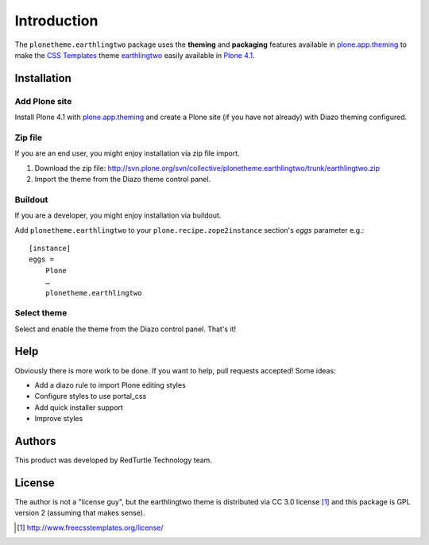 
Introduction
============

The ``plonetheme.earthlingtwo`` package uses the **theming** and **packaging** features
available in `plone.app.theming`_ to make the `CSS Templates`_ theme `earthlingtwo`_ easily
available in `Plone 4.1`_.

.. image:: http://svn.plone.org/svn/collective/plonetheme.earthlingtwo/trunk/screenshot01.png

Installation
------------

Add Plone site
~~~~~~~~~~~~~~

Install Plone 4.1 with `plone.app.theming`_ and create a Plone site (if you have not already)
with Diazo theming configured.

Zip file
~~~~~~~~

If you are an end user, you might enjoy installation via zip file import.

1. Download the zip file: http://svn.plone.org/svn/collective/plonetheme.earthlingtwo/trunk/earthlingtwo.zip
2. Import the theme from the Diazo theme control panel.

Buildout
~~~~~~~~

If you are a developer, you might enjoy installation via buildout.

Add ``plonetheme.earthlingtwo`` to your ``plone.recipe.zope2instance`` section's *eggs* parameter e.g.::

    [instance]
    eggs =
        Plone
        …
        plonetheme.earthlingtwo

Select theme
~~~~~~~~~~~~

Select and enable the theme from the Diazo control panel. That's it!

Help
----

Obviously there is more work to be done. If you want to help, pull requests accepted! Some ideas:

* Add a diazo rule to import Plone editing styles
* Configure styles to use portal_css
* Add quick installer support
* Improve styles 

Authors
-------

This product was developed by RedTurtle Technology team.

.. image:: http://www.redturtle.net/redturtle_banner.png
   :alt: RedTurtle Technology Site
      :target: http://www.redturtle.it/

License
-------

The author is not a "license guy", but the earthlingtwo theme is distributed via CC 3.0 license [1]_ and this package is GPL version 2 (assuming that makes sense).

.. _`earthlingtwo`: http://www.freecsstemplates.org/preview/earthlingtwo/
.. _`plone.app.theming`: http://pypi.python.org/pypi/plone.app.theming
.. _`Plone 4.1`: http://pypi.python.org/pypi/Plone/4.1rc2
.. _`CSS Templates`: http://www.freecsstemplates.org/

.. [1] http://www.freecsstemplates.org/license/
